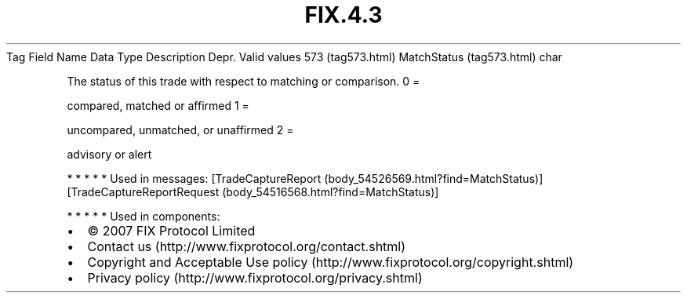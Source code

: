 .TH FIX.4.3 "" "" "Tag #573"
Tag
Field Name
Data Type
Description
Depr.
Valid values
573 (tag573.html)
MatchStatus (tag573.html)
char
.PP
The status of this trade with respect to matching or comparison.
0
=
.PP
compared, matched or affirmed
1
=
.PP
uncompared, unmatched, or unaffirmed
2
=
.PP
advisory or alert
.PP
   *   *   *   *   *
Used in messages:
[TradeCaptureReport (body_54526569.html?find=MatchStatus)]
[TradeCaptureReportRequest (body_54516568.html?find=MatchStatus)]
.PP
   *   *   *   *   *
Used in components:

.PD 0
.P
.PD

.PP
.PP
.IP \[bu] 2
© 2007 FIX Protocol Limited
.IP \[bu] 2
Contact us (http://www.fixprotocol.org/contact.shtml)
.IP \[bu] 2
Copyright and Acceptable Use policy (http://www.fixprotocol.org/copyright.shtml)
.IP \[bu] 2
Privacy policy (http://www.fixprotocol.org/privacy.shtml)
